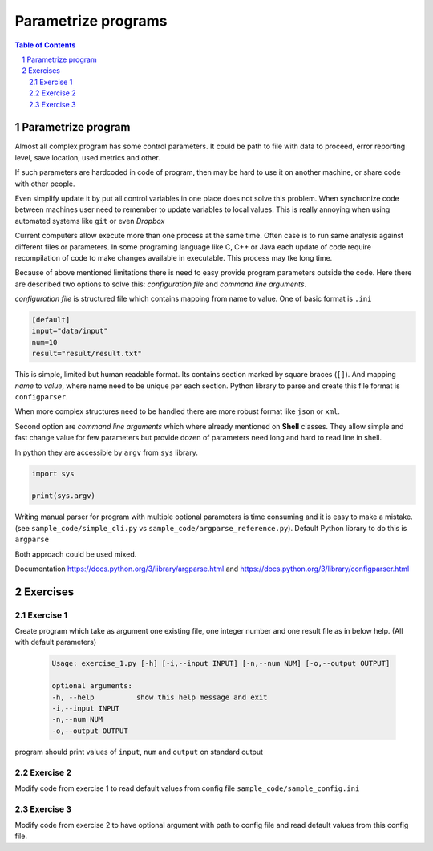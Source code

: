 ********************
Parametrize programs
********************

.. sectnum::
   :depth: 2

.. contents:: Table of Contents
   :depth: 2


Parametrize program
===================

Almost all complex program has some control parameters. 
It could be path to file with data to proceed, error reporting level, save location, used metrics and other. 

If such parameters are hardcoded in code of program, then may be hard to use it on another machine, 
or share code with other people. 

Even simplify update it by put all control variables in one place does not solve this problem. 
When synchronize code between machines user need to remember to update variables to local values. 
This is really annoying when using automated systems like ``git`` or even *Dropbox*

Current computers allow execute more than one process at the same time. 
Often case is to run same analysis against different files or parameters. 
In some programing language like C, C++ or Java each update of code require recompilation of code to 
make changes available in executable. This process may tke long time. 


Because of above mentioned limitations there is need to easy provide program parameters outside the code. 
Here there are described two options to solve this: *configuration file* and *command line arguments*. 

*configuration file* is structured file which contains mapping from name to value. 
One of basic format is ``.ini``

.. code-block:: ini

   [default]
   input="data/input"
   num=10
   result="result/result.txt"

This is simple, limited but human readable format. Its contains section marked by square braces (``[]``). 
And mapping *name* to *value*, where name need to be unique per each section. 
Python library to parse and create this file format is ``configparser``.

When more complex structures need to be handled there are more robust format like ``json`` or ``xml``.


Second option are *command line arguments* which where already mentioned on **Shell** classes.
They allow simple and fast change value for few parameters but 
provide dozen of parameters need long and hard to read line in shell. 

In python they are accessible by ``argv`` from ``sys`` library. 

.. code-block:: python
    
    import sys

    print(sys.argv)

Writing manual parser for program with multiple optional parameters is time consuming and it is easy to make a mistake. 
(see ``sample_code/simple_cli.py`` vs ``sample_code/argparse_reference.py``).
Default Python library to do this is ``argparse``

Both approach could be used mixed.


Documentation https://docs.python.org/3/library/argparse.html and https://docs.python.org/3/library/configparser.html


Exercises
=========

Exercise 1
~~~~~~~~~~
Create program which take as argument one existing file, one integer number and one result file as in below help. 
(All with default parameters)

 .. code-block::

   Usage: exercise_1.py [-h] [-i,--input INPUT] [-n,--num NUM] [-o,--output OUTPUT]

   optional arguments:
   -h, --help          show this help message and exit
   -i,--input INPUT
   -n,--num NUM
   -o,--output OUTPUT

program should print values of ``input``, ``num`` and ``output`` on standard output


Exercise 2
~~~~~~~~~~
Modify code from exercise 1 to read default values from config file ``sample_code/sample_config.ini``


Exercise 3
~~~~~~~~~~
Modify code from exercise 2 to have optional argument with path to config file and read default values from this config file.